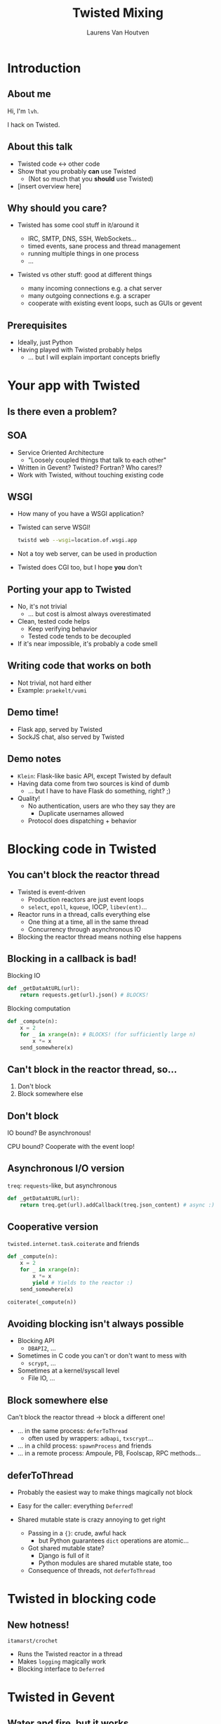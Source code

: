 #+Title: Twisted Mixing
#+Author: Laurens Van Houtven
#+Email: @lvh

#+OPTIONS: toc:nil
#+REVEAL_TRANS: linear
#+REVEAL_THEME: simple

* Introduction
** About me
   Hi, I'm =lvh=.

   I hack on Twisted.

** About this talk

   #+ATTR_REVEAL: :frag roll-in
   * Twisted code ↔ other code
   * Show that you probably *can* use Twisted
      * (Not so much that you *should* use Twisted)
   * [insert overview here]

** Why should you care?
   #+ATTR_REVEAL: :frag roll-in
   * Twisted has some cool stuff in it/around it
     #+ATTR_REVEAL: :frag roll-in
     * IRC, SMTP, DNS, SSH, WebSockets...
     * timed events, sane process and thread management
     * running multiple things in one process
     * ...
   * Twisted vs other stuff: good at different things
     #+ATTR_REVEAL: :frag roll-in
     * many incoming connections e.g. a chat server
     * many outgoing connections e.g. a scraper
     * cooperate with existing event loops, such as GUIs or gevent

** Prerequisites

   #+ATTR_REVEAL: :frag roll-in
   * Ideally, just Python
   * Having played with Twisted probably helps
       * ... but I will explain important concepts briefly

* Your app with Twisted

** Is there even a problem?

** SOA
#+ATTR_REVEAL: :frag roll-in

   * Service Oriented Architecture
     * "Loosely coupled things that talk to each other"

   * Written in Gevent? Twisted? Fortran? Who cares!?
   * Work with Twisted, without touching existing code

** WSGI
#+ATTR_REVEAL: :frag roll-in

   * How many of you have a WSGI application?
   * Twisted can serve WSGI!
     #+BEGIN_SRC sh
     twistd web --wsgi=location.of.wsgi.app
     #+END_SRC
   * Not a toy web server, can be used in production
   * Twisted does CGI too, but I hope *you* don't

** Porting your app to Twisted

   #+ATTR_REVEAL: :frag roll-in
   * No, it's not trivial
     * ... but cost is almost always overestimated
   * Clean, tested code helps
     * Keep verifying behavior
     * Tested code tends to be decoupled
   * If it's near impossible, it's probably a code smell

** Writing code that works on both

   * Not trivial, not hard either
   * Example: =praekelt/vumi=

** Demo time!

   * Flask app, served by Twisted
   * SockJS chat, also served by Twisted

** Demo notes

   * =Klein=: Flask-like basic API, except Twisted by default
   * Having data come from two sources is kind of dumb
     * ... but I have to have Flask do something, right? ;)
   * Quality!
     * No authentication, users are who they say they are
       * Duplicate usernames allowed
     * Protocol does dispatching + behavior

* Blocking code in Twisted

** You can't block the reactor thread

   #+ATTR_REVEAL: :frag roll-in
   * Twisted is event-driven
       * Production reactors are just event loops
       * =select=, =epoll=, =kqueue=, IOCP, =libev(ent)=...
   * Reactor runs in a thread, calls everything else
       * One thing at a time, all in the same thread
       * Concurrency through asynchronous IO
   * Blocking the reactor thread means nothing else happens

** Blocking in a callback is bad!

   Blocking IO
   #+BEGIN_SRC python
   def _getDataAtURL(url):
       return requests.get(url).json() # BLOCKS!
   #+END_SRC

   Blocking computation
   #+BEGIN_SRC python
   def _compute(n):
       x = 2
       for _ in xrange(n): # BLOCKS! (for sufficiently large n)
           x *= x
       send_somewhere(x)
   #+END_SRC

** Can't block in the reactor thread, so...
   1. Don't block
   2. Block somewhere else

** Don't block

   IO bound? Be asynchronous!

   CPU bound? Cooperate with the event loop!

** Asynchronous I/O version

   =treq=: =requests=-like, but asynchronous
   #+BEGIN_SRC python
   def _getDataAtURL(url):
       return treq.get(url).addCallback(treq.json_content) # async :)
   #+END_SRC

** Cooperative version

   =twisted.internet.task.coiterate= and friends

   #+BEGIN_SRC python
   def _compute(n):
       x = 2
       for _ in xrange(n):
           x *= x
           yield # Yields to the reactor :)
       send_somewhere(x)

   coiterate(_compute(n))
   #+END_SRC

** Avoiding blocking isn't always possible

   #+ATTR_REVEAL: :frag roll-in
   * Blocking API
     * =DBAPI2=, ...
   * Sometimes in C code you can't or don't want to mess with
     * =scrypt=, ...
   * Sometimes at a kernel/syscall level
     * File IO, ...

** Block somewhere else
   Can't block the reactor thread → block a different one!

   #+ATTR_REVEAL: :frag roll-in
   * ... in the same process: =deferToThread=
     * often used by wrappers: =adbapi=, =txscrypt=...
   * ... in a child process: =spawnProcess= and friends
   * ... in a remote process: Ampoule, PB, Foolscap, RPC methods...

** deferToThread

   #+ATTR_REVEAL: :frag roll-in
   * Probably the easiest way to make things magically not block
   * Easy for the caller: everything =Deferred=!
   * Shared mutable state is crazy annoying to get right
     #+ATTR_REVEAL: :frag roll-in
     * Passing in a ={}=: crude, awful hack
       * but Python guarantees =dict= operations are atomic...
     * Got shared mutable state?
       * Django is full of it
       * Python modules are shared mutable state, too
     * Consequence of threads, not =deferToThread=

* Twisted in blocking code

** New hotness!

   =itamarst/crochet=

   * Runs the Twisted reactor in a thread
   * Makes =logging= magically work
   * Blocking interface to =Deferred=

* Twisted in Gevent

** Water and fire, but it works...

   =jyio/geventreactor=

   #+ATTR_REVEAL: :frag roll-in
   * Just another reactor backend for Twisted
     * unlike its predecessor, just a crazy hack, not a terrible hack
   * You can use "blocking" code in a lot of places
     * "blocking code" means "code =gevent= can make not blocking"
     * blocking the reactor greenlet: still not okay
     * ... but our earlier =requests.get= example: probably okay

* Recap

** Twisted plays well with others

   #+ATTR_REVEAL: :frag roll-in
   * If you want to use Twisted, you probably can
   * That doesn't mean it's a good idea
      * although it probably is ;-)

* Questions?
